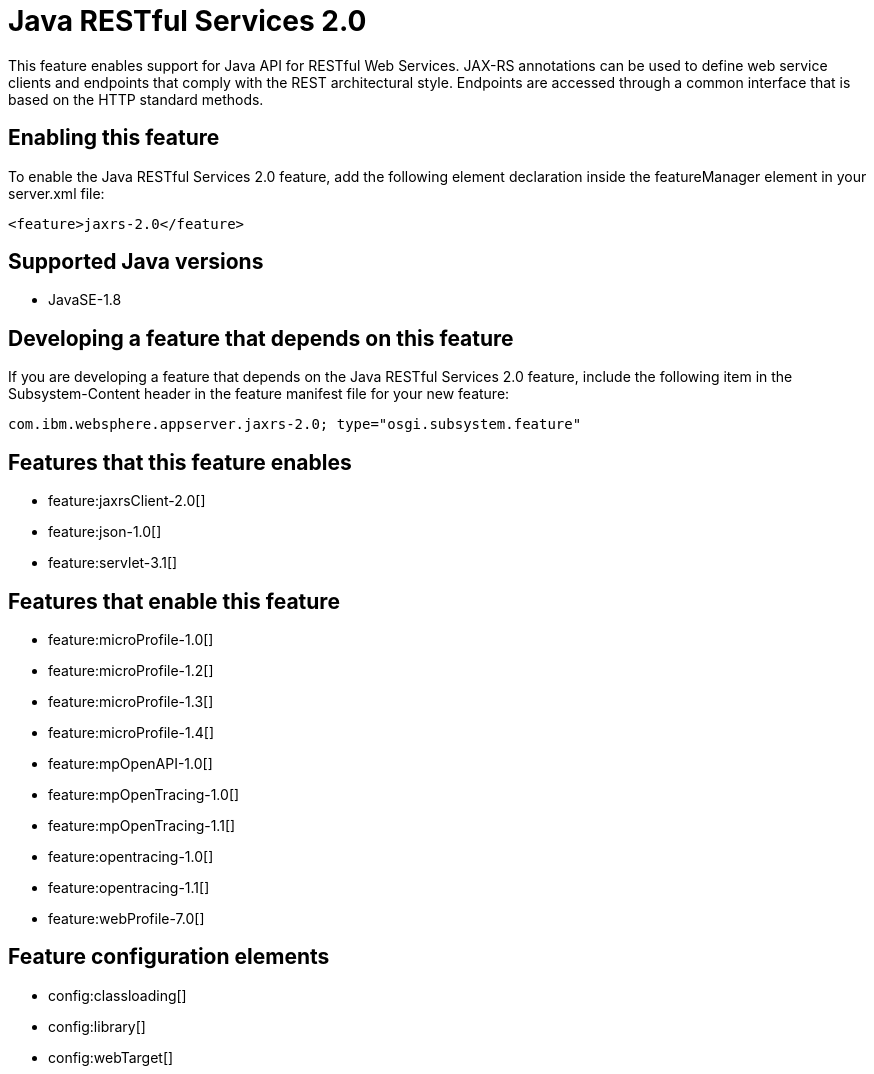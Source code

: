 = Java RESTful Services 2.0
:stylesheet: ../feature.css
:linkcss: 
:page-layout: feature
:nofooter: 

This feature enables support for Java API for RESTful Web Services.  JAX-RS annotations can be used to define web service clients and endpoints that comply with the REST architectural style. Endpoints are accessed through a common interface that is based on the HTTP standard methods.

== Enabling this feature
To enable the Java RESTful Services 2.0 feature, add the following element declaration inside the featureManager element in your server.xml file:


----
<feature>jaxrs-2.0</feature>
----

== Supported Java versions

* JavaSE-1.8

== Developing a feature that depends on this feature
If you are developing a feature that depends on the Java RESTful Services 2.0 feature, include the following item in the Subsystem-Content header in the feature manifest file for your new feature:


[source,]
----
com.ibm.websphere.appserver.jaxrs-2.0; type="osgi.subsystem.feature"
----

== Features that this feature enables
* feature:jaxrsClient-2.0[]
* feature:json-1.0[]
* feature:servlet-3.1[]

== Features that enable this feature
* feature:microProfile-1.0[]
* feature:microProfile-1.2[]
* feature:microProfile-1.3[]
* feature:microProfile-1.4[]
* feature:mpOpenAPI-1.0[]
* feature:mpOpenTracing-1.0[]
* feature:mpOpenTracing-1.1[]
* feature:opentracing-1.0[]
* feature:opentracing-1.1[]
* feature:webProfile-7.0[]

== Feature configuration elements
* config:classloading[]
* config:library[]
* config:webTarget[]
